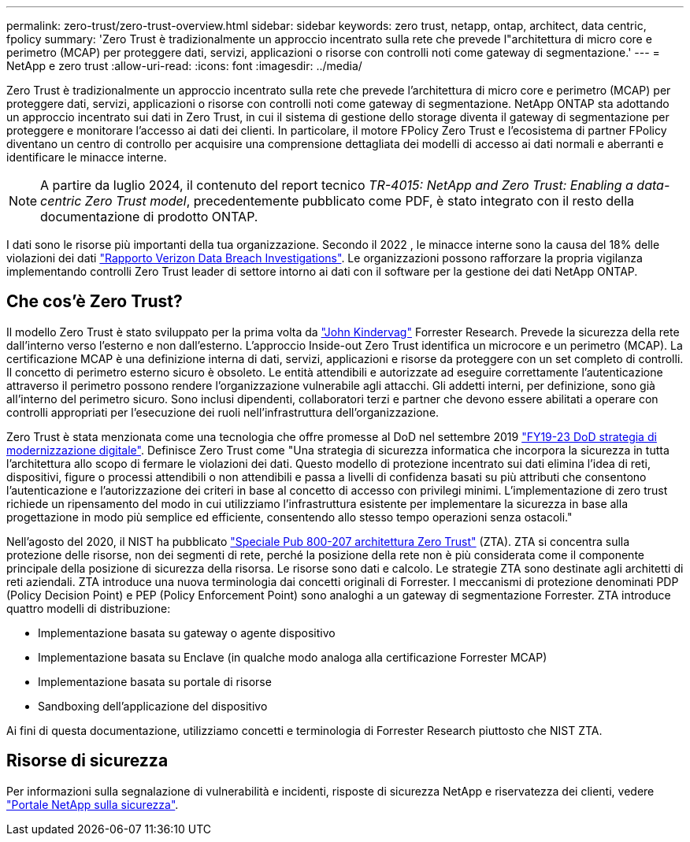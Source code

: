 ---
permalink: zero-trust/zero-trust-overview.html 
sidebar: sidebar 
keywords: zero trust, netapp, ontap, architect, data centric, fpolicy 
summary: 'Zero Trust è tradizionalmente un approccio incentrato sulla rete che prevede l"architettura di micro core e perimetro (MCAP) per proteggere dati, servizi, applicazioni o risorse con controlli noti come gateway di segmentazione.' 
---
= NetApp e zero trust
:allow-uri-read: 
:icons: font
:imagesdir: ../media/


[role="lead"]
Zero Trust è tradizionalmente un approccio incentrato sulla rete che prevede l'architettura di micro core e perimetro (MCAP) per proteggere dati, servizi, applicazioni o risorse con controlli noti come gateway di segmentazione. NetApp ONTAP sta adottando un approccio incentrato sui dati in Zero Trust, in cui il sistema di gestione dello storage diventa il gateway di segmentazione per proteggere e monitorare l'accesso ai dati dei clienti. In particolare, il motore FPolicy Zero Trust e l'ecosistema di partner FPolicy diventano un centro di controllo per acquisire una comprensione dettagliata dei modelli di accesso ai dati normali e aberranti e identificare le minacce interne.


NOTE: A partire da luglio 2024, il contenuto del report tecnico _TR-4015: NetApp and Zero Trust: Enabling a data-centric Zero Trust model_, precedentemente pubblicato come PDF, è stato integrato con il resto della documentazione di prodotto ONTAP.

I dati sono le risorse più importanti della tua organizzazione. Secondo il 2022 , le minacce interne sono la causa del 18% delle violazioni dei dati https://enterprise.verizon.com/resources/reports/dbir/["Rapporto Verizon Data Breach Investigations"^]. Le organizzazioni possono rafforzare la propria vigilanza implementando controlli Zero Trust leader di settore intorno ai dati con il software per la gestione dei dati NetApp ONTAP.



== Che cos'è Zero Trust?

Il modello Zero Trust è stato sviluppato per la prima volta da https://www.brighttalk.com/webcast/10903/235239/how-to-enable-zero-trust-security-for-your-data-center["John Kindervag"^] Forrester Research. Prevede la sicurezza della rete dall'interno verso l'esterno e non dall'esterno. L'approccio Inside-out Zero Trust identifica un microcore e un perimetro (MCAP). La certificazione MCAP è una definizione interna di dati, servizi, applicazioni e risorse da proteggere con un set completo di controlli. Il concetto di perimetro esterno sicuro è obsoleto. Le entità attendibili e autorizzate ad eseguire correttamente l'autenticazione attraverso il perimetro possono rendere l'organizzazione vulnerabile agli attacchi. Gli addetti interni, per definizione, sono già all'interno del perimetro sicuro. Sono inclusi dipendenti, collaboratori terzi e partner che devono essere abilitati a operare con controlli appropriati per l'esecuzione dei ruoli nell'infrastruttura dell'organizzazione.

Zero Trust è stata menzionata come una tecnologia che offre promesse al DoD nel settembre 2019 https://media.defense.gov/2019/Jul/12/2002156622/-1/-1/1/DOD-DIGITAL-MODERNIZATION-STRATEGY-2019.PDF["FY19-23 DoD strategia di modernizzazione digitale"^]. Definisce Zero Trust come "Una strategia di sicurezza informatica che incorpora la sicurezza in tutta l'architettura allo scopo di fermare le violazioni dei dati. Questo modello di protezione incentrato sui dati elimina l'idea di reti, dispositivi, figure o processi attendibili o non attendibili e passa a livelli di confidenza basati su più attributi che consentono l'autenticazione e l'autorizzazione dei criteri in base al concetto di accesso con privilegi minimi. L'implementazione di zero trust richiede un ripensamento del modo in cui utilizziamo l'infrastruttura esistente per implementare la sicurezza in base alla progettazione in modo più semplice ed efficiente, consentendo allo stesso tempo operazioni senza ostacoli."

Nell'agosto del 2020, il NIST ha pubblicato https://csrc.nist.gov/publications/detail/sp/800-207/final["Speciale Pub 800-207 architettura Zero Trust"^] (ZTA). ZTA si concentra sulla protezione delle risorse, non dei segmenti di rete, perché la posizione della rete non è più considerata come il componente principale della posizione di sicurezza della risorsa. Le risorse sono dati e calcolo. Le strategie ZTA sono destinate agli architetti di reti aziendali. ZTA introduce una nuova terminologia dai concetti originali di Forrester. I meccanismi di protezione denominati PDP (Policy Decision Point) e PEP (Policy Enforcement Point) sono analoghi a un gateway di segmentazione Forrester. ZTA introduce quattro modelli di distribuzione:

* Implementazione basata su gateway o agente dispositivo
* Implementazione basata su Enclave (in qualche modo analoga alla certificazione Forrester MCAP)
* Implementazione basata su portale di risorse
* Sandboxing dell'applicazione del dispositivo


Ai fini di questa documentazione, utilizziamo concetti e terminologia di Forrester Research piuttosto che NIST ZTA.



== Risorse di sicurezza

Per informazioni sulla segnalazione di vulnerabilità e incidenti, risposte di sicurezza NetApp e riservatezza dei clienti, vedere https://www.netapp.com/company/trust-center/security/["Portale NetApp sulla sicurezza"^].
